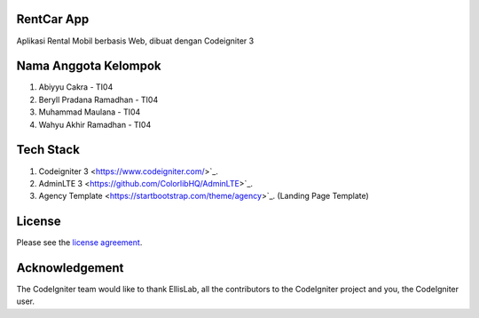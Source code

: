 ************
RentCar App
************

Aplikasi Rental Mobil berbasis Web, dibuat dengan Codeigniter 3

*********************
Nama Anggota Kelompok
*********************

1. Abiyyu Cakra - TI04
2. Beryll Pradana Ramadhan - TI04
3. Muhammad Maulana - TI04
4. Wahyu Akhir Ramadhan - TI04

********** 
Tech Stack
********** 
1. Codeigniter 3 <https://www.codeigniter.com/>`_.
2. AdminLTE 3 <https://github.com/ColorlibHQ/AdminLTE>`_.
3. Agency Template <https://startbootstrap.com/theme/agency>`_. (Landing Page Template)

*******
License
*******

Please see the `license
agreement <https://github.com/bcit-ci/CodeIgniter/blob/develop/user_guide_src/source/license.rst>`_.

***************
Acknowledgement
***************

The CodeIgniter team would like to thank EllisLab, all the
contributors to the CodeIgniter project and you, the CodeIgniter user.
